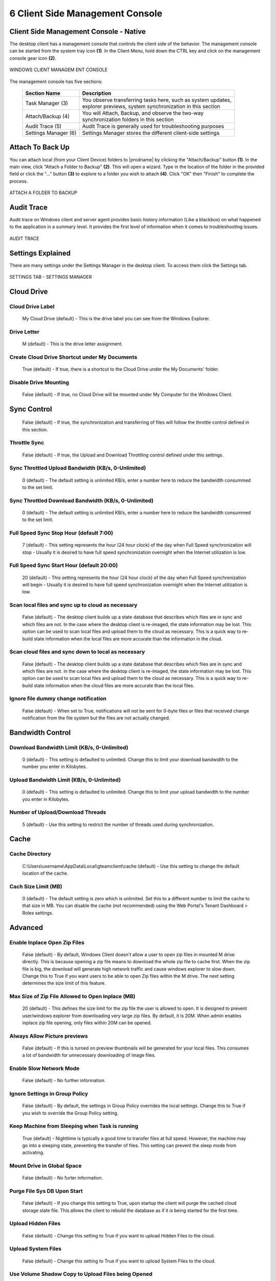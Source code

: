 ##################################
6 Client Side Management Console
##################################

Client Side Management Console - Native
==========================================


The desktop client has a management console that controls the client side of the behavior. The management console can be started from the system tray icon **(1)**. In the Client Menu, hold down the CTRL key and click on the management console gear icon **(2)**. 


.. figure:: _static/image_s6_1_1.png
    :align: center
        
    WINDOWS CLIENT MANAGEM ENT CONSOLE

The management console has five sections:

   +-----------------+-----------------------------------------------------------------+ 
   | Section Name    || Description                                                    |
   +=================+=================================================================+ 
   | Task Manager    || You observe transferring tasks here, such as system updates,   |
   | (3)             || explorer previews, system synchronization in this section      |
   +-----------------+-----------------------------------------------------------------+
   | Attach/Backup   || You will Attach, Backup, and observe the two-way               |
   | (4)             || synchronization folders in this section                        |
   +-----------------+-----------------------------------------------------------------+
   | Audit Trace     || Audit Trace is generally used for troubleshooting purposes     |
   | (5)             |                                                                 |
   +-----------------+-----------------------------------------------------------------+
   | Settings        || Settings Manager stores the different client-side settings     |
   | Manager (6)     |                                                                 |
   +-----------------+-----------------------------------------------------------------+ 


Attach To Back Up
====================

You can attach local (from your Client Device) folders to |prodname| by clicking the "Attach/Backup" button **(1)**. In the main view, click "Attach a Folder to Backup" **(2)**. This will open a wizard. Type in the location of the folder in the provided field or click the "..." button **(3)** to explore to a folder you wish to attach **(4)**. Click "OK" then "Finish" to complete the process. 

.. figure:: _static/image_s6_1_2.png
    :align: center
        
    ATTACH A FOLDER TO BACKUP


Audit Trace
==============

Audit trace on Windows client and server agent provides basic history information (Like a blackbox) on what happened to the application in a summary level. It provides the first level of information when it comes to troubleshooting issues. 

.. figure:: _static/image_s6_1_3.png
    :align: center
        
    AUDIT TRACE


Settings Explained
=====================

There are many settings under the Settings Manager in the desktop client. To access them click the Settings tab. 

.. figure:: _static/image_s6_1_5.png
    :align: center
        
    SETTINGS TAB - SETTINGS MANAGER


Cloud Drive
=================

Cloud Drive Label
-------------------

    My Cloud Drive (default) - This is the drive label you can see from the Windows Explorer.

Drive Letter
--------------

    M (default) - This is the drive letter assignment.

Create Cloud Drive Shortcut under My Documents
------------------------------------------------

    True (default) - If true, there is a shortcut to the Cloud Drive under the My Documents' folder.

Disable Drive Mounting
------------------------

    False (default) - If true, no Cloud Drive will be mounted under My Computer for the Windows Client.

Sync Control
==================

    False (default) - If true, the synchronization and transferring of files will follow the throttle control defined in this section.

Throttle Sync
---------------

    False (default) - If true, the Upload and Download Throttling control defined under this settings.

Sync Throttled Upload Bandwidth (KB/s, 0-Unlimited)
-----------------------------------------------------

    0 (default) - The default setting is unlimited KB/s, enter a number here to reduce the bandwidth consummed to the set limit.

Sync Throttled Download Bandwidth (KB/s, 0-Unlimited)
-------------------------------------------------------

    0 (default) - The default setting is unlimited KB/s, enter a number here to reduce the bandwidth consummed to the set limit.

Full Speed Sync Stop Hour (default 7:00)
------------------------------------------

    7 (default) - This setting represents the hour (24 hour clock) of the day when Full Speed synchronization will stop - Usually it is desired to have full speed synchronization overnight when the Internet utilization is low.

Full Speed Sync Start Hour (default 20:00)
---------------------------------------------

    20 (default) - This setting represents the hour (24 hour clock) of the day when Full Speed synchronization will begin - Usually it is desired to have full speed synchronization overnight when the Internet utilization is low.

Scan local files and sync up to cloud as necessary
----------------------------------------------------

    False (default) - The desktop client builds up a state database that describes which files are in sync and which files are not. In the case where the desktop client is re-imaged, the state information may be lost. This option can be used to scan local files and upload them to the cloud as necessary. This is a quick way to re-build state information when the local files are more accurate than the information in the cloud.

Scan cloud files and sync down to local as necessary
------------------------------------------------------

    False (default) - The desktop client builds up a state database that describes which files are in sync and which files are not. In the case where the desktop client is re-imaged, the state information may be lost. This option can be used to scan local files and upload them to the cloud as necessary. This is a quick way to re-build state information when the cloud files are more accurate than the local files.

Ignore file dummy change notification
---------------------------------------

    False (default) - When set to True, notifications will not be sent for 0-byte files or files that received change notification from the file system but the files are not actually changed. 

Bandwidth Control
=======================

Download Bandwidth Limit (KB/s, 0-Unlimited)
----------------------------------------------

    0 (default) - This setting is defaulted to unlimited. Change this to limit your download bandwidth to the number you enter in Kilobytes.

Upload Bandwidth Limit (KB/s, 0-Unlimited) 
--------------------------------------------

    0 (default) - This setting is defaulted to unlimited. Change this to limit your upload bandwidth to the number you enter in Kilobytes.

Number of Upload/Download Threads
-----------------------------------

    5 (default) - Use this setting to restrict the number of threads used during synchronization.

Cache
===========

Cache Directory
-----------------

    C:\\Users\\username\\AppData\\Local\\gteamclient\\cache (default) - Use this setting to change the default location of the cache. 

Cach Size Limit (MB)
----------------------

    0 (default) - The default setting is zero which is unlimited. Set this to a different number to limit the cache to that size in MB. You can disable the cache (not recommended) using the Web Portal's Tenant Dashboard > Roles settings.


Advanced
==============

Enable Inplace Open Zip Files
-------------------------------

    False (default) - By default, Windows Client doesn't allow a user to open zip files in mounted M drive directly. This is because opening a zip file means to download the whole zip file to cache first. When the zip file is big, the download will generate high network traffic and cause windows explorer to slow down. Change this to True if you want users to be able to open Zip files within the M drive. The next setting determines the size limit of this feature.

Max Size of Zip File Allowed to Open Inplace (MB)
---------------------------------------------------

    20 (default) - This defines the size limit for the zip file the user is allowed to open. It is designed to prevent user/windows explorer from downloading very large zip files. By default, it is 20M. When admin enables inplace zip file opening, only files within 20M can be opened. 

Always Allow Picture previews
-------------------------------

    False (default) - If this is turned on preview thumbnails will be generated for your local files. This consumes a lot of bandwidth for unnecessary downloading of image files. 

Enable Slow Network Mode
--------------------------

    False (default) - No further information. 

Ignore Settings in Group Policy
---------------------------------

    False (default) - By default, the settings in Group Policy overrides the local settings. Change this to True if you wish to override the Group Policy setting. 

Keep Machine from Sleeping when Task is running
-------------------------------------------------

    True (default) - Nighttime is typically a good time to transfer files at full speed. However, the machine may go into a sleeping state, preventing the transfer of files. This setting can prevent the sleep mode from activating. 

Mount Drive in Global Space
-----------------------------

    False (default) - No furter information. 

Purge File Sys DB Upon Start
------------------------------

    False (default) - If you change this setting to True, upon startup the client will purge the cached cloud storage state file. This allows the client to rebuild the database as if it is being started for the first time.

Upload Hidden Files
---------------------

    False (default) - Change this setting to True if you want to upload Hidden Files to the cloud. 

Upload System Files
---------------------

    False (default) - Change this setting to True if you want to upload System Files to the cloud. 

Use Volume Shadow Copy to Upload Files being Opened
-----------------------------------------------------

    False (default) - By default an actively opened file will not be uploaded until it has been closed. This setting can override that behavior, uploading all of the files regardless of their open status.  


Notification
==================

Hide Offline Notification
---------------------------

    False (default) - A system that goes into offline mode will send a notification by default. Change this to True to hide that notification. 

Hide File Change Notification
-------------------------------

    False (default) - When files are modified by other people or by the same user but from another machine, there is a file change notification. Change this setting to True to turn off that notification.

Hide Large File Download Tracker
----------------------------------

    False (default) - When Windows Explorer is downloading a large file in the background, by default there is a large file download progress dialog showing. This setting allows you to turn off that notification.

Disable Automatic Task Tracker for Scheduled Task
---------------------------------------------------

    False (default) - 

Disable Shutdown Confirmation
-------------------------------

    False (default) - When shutdown the desktop client, there is a shutdown confirmation window. This setting controls whether that confirmation dialog will be shown. Set this to True to hide the confirmation dialog. 

Trace
===========

Days of Audit Trace to Keep
-----------------------------

    5 (default) - This setting defines how many days to keep the audit trace. 

Trace Level (0-Disable, 1-error, 2-warning, 3-info, 100-verbose)
------------------------------------------------------------------

    0 (default) - By default, the trace level is 0. It can be changed to the levels shown, or 101 for maximum debug trace. 

Client Side Management Console - Web
=======================================

When you click on the management console without holding down the CTRL key, the management console will open into a default web browser.

Device Information
---------------------

The default page is the Device Info page. This is an overview of the device including details such as Device Owner, Device Type, OS Type, Device Client Version (software build number), Last Login Time, Sync Status, Cache Size, Last Report Time, and more. 

.. figure:: _static/image_s6_1_6.png
    :align: center
        
    CLIENT MANAGEMENT CONSOLE

To access other options and views click the left tab (Device Name) and that will open a menu.

.. figure:: _static/image_s6_1_7.png
    :align: center
        
    MANAGEMENT CONSOLE MENU


Attached Folders
------------------

Attached Folders are local folders that are maintaining a two-way synchronization relationship with cloud storage. To add a new attached folder, click the **"+"** icon and use the wizard to explore to a folder you wish to attach. Provide a name you want to use in the "Name" field then click "ATTACH" to complete the process. 

.. figure:: _static/image_s6_1_8.png
    :align: center
        
    ATTACHING A FOLDER TO THE CLOUD

Offline Folders
------------------

Most of the files on your local Cloud Drive are sychronized with place-holders or representations of the full file. This saves bandwidth and improves speed, as files are only fully fetched when they are accessed by the user. When a folder is changed to "offline" it forces all of the content to be pre-fetched immediately. Depending on the size, this may take some time, but after the initial sychronization, changes to the folder will be downloaded as needed to maintain the offline status. 

To add an offline folder, choose Offline Folders from the console menu and click the "+" icon **(1)**. You will then choose a folder **(2)** from the shared folders on the cloud, click Enable Offline Access **(3)**, select Yes in the confirmation dialog **(4)**, and the contents of that folder will be pre-fetched **(5)** for access while offline. 

.. figure:: _static/image_s6_1_9.png
    :align: center
        
    ENABLE OFFLINE ACCESS

Locked Files
---------------

A file that is in use is locked. In the image below, the user has opened the document **(1)** in Word. When a user is editing a Word Document, that file will remain locked while it is open in Word. Sometimes you will need to click the "Refresh" text **(2)** to see files that are locked in the Locked Files view. These are locked files from the local device. The locked files include automatically locked files (e.g., opened in Word) and manually locked files (e.g., right-clicked and locked in context menu). If you need to force-unlock a file, this can be done using the lock icon **(3)**. 

.. figure:: _static/image_s6_1_10.png
    :align: center
        
    LOCKED FILES VIEW

Pending Check-Ins
--------------------

You can check out files for editing. This can be done by right-clicking the file in your Cloud Drive, choosing "Check Out" **(1)** from the context menu, choose yes in the pop-up **(2)**, and then hit Refresh **(3)** in the Pending Check-Ins view. Pending check-ins are files that are manually checked out and will need to be manually checked in to remove them from the Pending Check-Ins view. You can also force unlock these files by clicking the lock icon **(4)**. 

.. figure:: _static/image_s6_1_11.png
    :align: center
        
    PENDING CHECK-INS

Settings
------------

Settings are settings that can be applied to the current device.

.. figure:: _static/image_s6_1_12.png
    :align: center
        
    CONSOLE SETTINGS

Task Manager
------------

The Task Manager can show the current running tasks on the current local device.

.. figure:: _static/image_s6_1_13.png
    :align: center
        
    TASK MANAGER

Diagnostic
------------

The Diagnostic view can enable tracing and give you access to the Audit Trace download for troubleshooting purpose.

.. figure:: _static/image_s6_1_14.png
    :align: center
        
    DIAGNOSTIC VIEW
